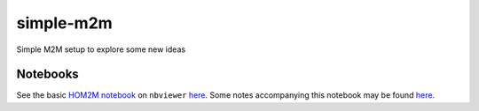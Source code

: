 simple-m2m
===========

Simple M2M setup to explore some new ideas

Notebooks
---------

See the basic `HOM2M notebook <py/HOM2M.ipynb>`__ on ``nbviewer``
`here
<http://nbviewer.jupyter.org/github/jobovy/simple-m2m/blob/master/py/HOM2M.ipynb?flush_cache=true>`__. Some
notes accompanying this notebook may be found `here
<https://github.com/jobovy/simple-m2m/blob/master/tex/hom2m.pdf>`__.
